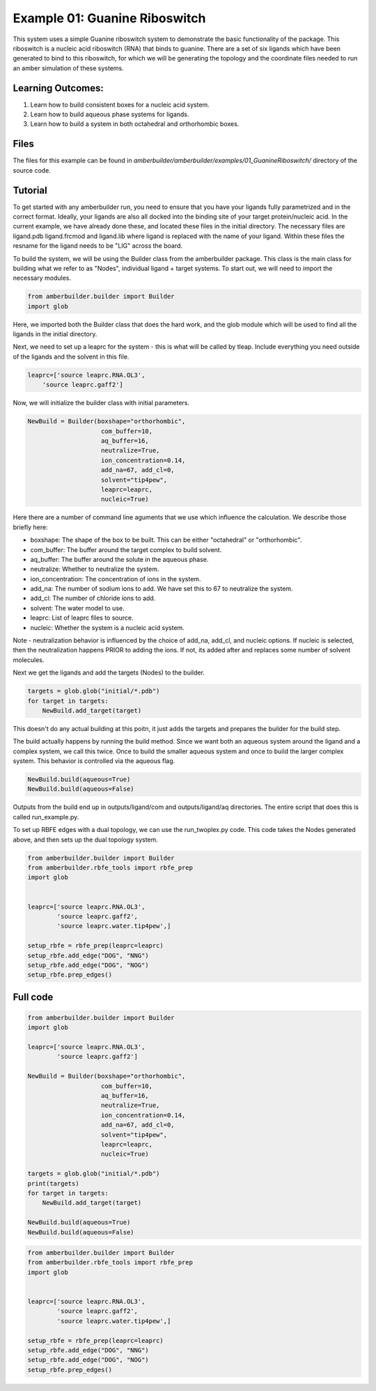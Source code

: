 Example 01: Guanine Riboswitch
==============================

This system uses a simple Guanine riboswitch system to demonstrate the basic functionality of the package. This riboswitch
is a nucleic acid riboswitch (RNA) that binds to guanine. There are a set of six ligands which have been generated to bind to 
this riboswitch, for which we will be generating the topology and the coordinate files needed to run an amber simulation of these
systems.

Learning Outcomes:
------------------

1) Learn how to build consistent boxes for a nucleic acid system.
2) Learn how to build aqueous phase systems for ligands.
3) Learn how to build a system in both octahedral and orthorhombic boxes.


Files 
-----

The files for this example can be found in `amberbuilder/amberbuilder/examples/01_GuanineRiboswitch/` directory of the source code.


Tutorial 
--------

To get started with any amberbuilder run, you need to ensure that you have your ligands fully parametrized and in the correct format. Ideally, your ligands are also all docked into the binding site of your target protein/nucleic acid.
In the current example, we have already done these, and located these files in the initial directory. The necessary files are ligand.pdb ligand.frcmod and ligand.lib where ligand is replaced with the name of your ligand. Within these files
the resname for the ligand needs to be "LIG" across the board.

To build the system, we will be using the Builder class from the amberbuilder package. This class is the main class for building what we refer to as "Nodes", individual ligand + target systems. To start out, we 
will need to import the necessary modules.

.. code-block:: python

    from amberbuilder.builder import Builder
    import glob

Here, we imported both the Builder class that does the hard work, and the glob module which will 
be used to find all the ligands in the initial directory.

Next, we need to set up a leaprc for the system - this is what will be called by tleap. Include everything you 
need outside of the ligands and the solvent in this file. 

.. code-block:: python


    leaprc=['source leaprc.RNA.OL3',
        'source leaprc.gaff2']

Now, we will initialize the builder class with initial parameters.

.. code-block:: python

    NewBuild = Builder(boxshape="orthorhombic",
                        com_buffer=10, 
                        aq_buffer=16,
                        neutralize=True, 
                        ion_concentration=0.14,
                        add_na=67, add_cl=0,
                        solvent="tip4pew",
                        leaprc=leaprc, 
                        nucleic=True)

Here there are a number of command line aguments that we use which influence the calculation. We describe those briefly here:

- boxshape: The shape of the box to be built. This can be either "octahedral" or "orthorhombic".
- com_buffer: The buffer around the target complex to build solvent.
- aq_buffer: The buffer around the solute in the aqueous phase.
- neutralize: Whether to neutralize the system.
- ion_concentration: The concentration of ions in the system.
- add_na: The number of sodium ions to add. We have set this to 67 to neutralize the system.
- add_cl: The number of chloride ions to add.
- solvent: The water model to use.
- leaprc: List of leaprc files to source.
- nucleic: Whether the system is a nucleic acid system.

Note - neutralization behavior is influenced by the choice of add_na, add_cl, and nucleic options. If nucleic is 
selected, then the neutralization happens PRIOR to adding the ions. If not, its added after and replaces some number
of solvent molecules.

Next we get the ligands and add the targets (Nodes) to the builder.

.. code-block:: python

    targets = glob.glob("initial/*.pdb")
    for target in targets:
        NewBuild.add_target(target)

This doesn't do any actual building at this poitn, it just adds the targets and prepares
the builder for the build step.

The build actually happens by running the build method. Since we want both an aqueous system around the ligand
and a complex system, we call this twice. Once to build the smaller aqueous system and once to build the 
larger complex system. This behavior is controlled via the aqueous flag.

.. code-block:: python

    NewBuild.build(aqueous=True)
    NewBuild.build(aqueous=False)

Outputs from the build end up in outputs/ligand/com and outputs/ligand/aq directories. The entire script that does this
is called run_example.py.


To set up RBFE edges with a dual topology, we can use the run_twoplex.py code. This code takes the Nodes
generated above, and then sets up the dual topology system.

.. code-block:: python

    from amberbuilder.builder import Builder
    from amberbuilder.rbfe_tools import rbfe_prep
    import glob


    leaprc=['source leaprc.RNA.OL3',
            'source leaprc.gaff2',
            'source leaprc.water.tip4pew',]

    setup_rbfe = rbfe_prep(leaprc=leaprc)
    setup_rbfe.add_edge("DOG", "NNG")
    setup_rbfe.add_edge("DOG", "NOG")
    setup_rbfe.prep_edges()




Full code
---------

.. code-block:: python

    from amberbuilder.builder import Builder
    import glob

    leaprc=['source leaprc.RNA.OL3',
            'source leaprc.gaff2']

    NewBuild = Builder(boxshape="orthorhombic",
                        com_buffer=10, 
                        aq_buffer=16,
                        neutralize=True, 
                        ion_concentration=0.14,
                        add_na=67, add_cl=0,
                        solvent="tip4pew", 
                        leaprc=leaprc, 
                        nucleic=True)

    targets = glob.glob("initial/*.pdb")
    print(targets)
    for target in targets:
        NewBuild.add_target(target)

    NewBuild.build(aqueous=True)
    NewBuild.build(aqueous=False)

.. code-block:: python

    from amberbuilder.builder import Builder
    from amberbuilder.rbfe_tools import rbfe_prep
    import glob


    leaprc=['source leaprc.RNA.OL3',
            'source leaprc.gaff2',
            'source leaprc.water.tip4pew',]

    setup_rbfe = rbfe_prep(leaprc=leaprc)
    setup_rbfe.add_edge("DOG", "NNG")
    setup_rbfe.add_edge("DOG", "NOG")
    setup_rbfe.prep_edges()